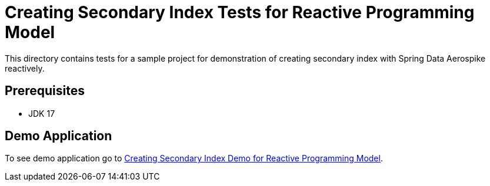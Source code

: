 [[tests-creating-sindex]]
= Creating Secondary Index Tests for Reactive Programming Model

This directory contains tests for a sample project for demonstration of creating secondary index with Spring Data Aerospike reactively.

== Prerequisites

- JDK 17

== Demo Application

:base_path_reactive: ../../../../../../../..
:demo_path_reactive: examples-reactive/src/main/java/com/demo/reactive

To see demo application go to link:{base_path_reactive}/{demo_path_reactive}/index[Creating Secondary Index Demo for Reactive Programming Model].
